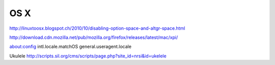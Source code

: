 OS X
====

http://linuxtoosx.blogspot.ch/2010/10/disabling-option-space-and-altgr-space.html

http://download.cdn.mozilla.net/pub/mozilla.org/firefox/releases/latest/mac/xpi/

about:config
intl.locale.matchOS
general.useragent.locale

Ukulele
http://scripts.sil.org/cms/scripts/page.php?site_id=nrsi&id=ukelele
